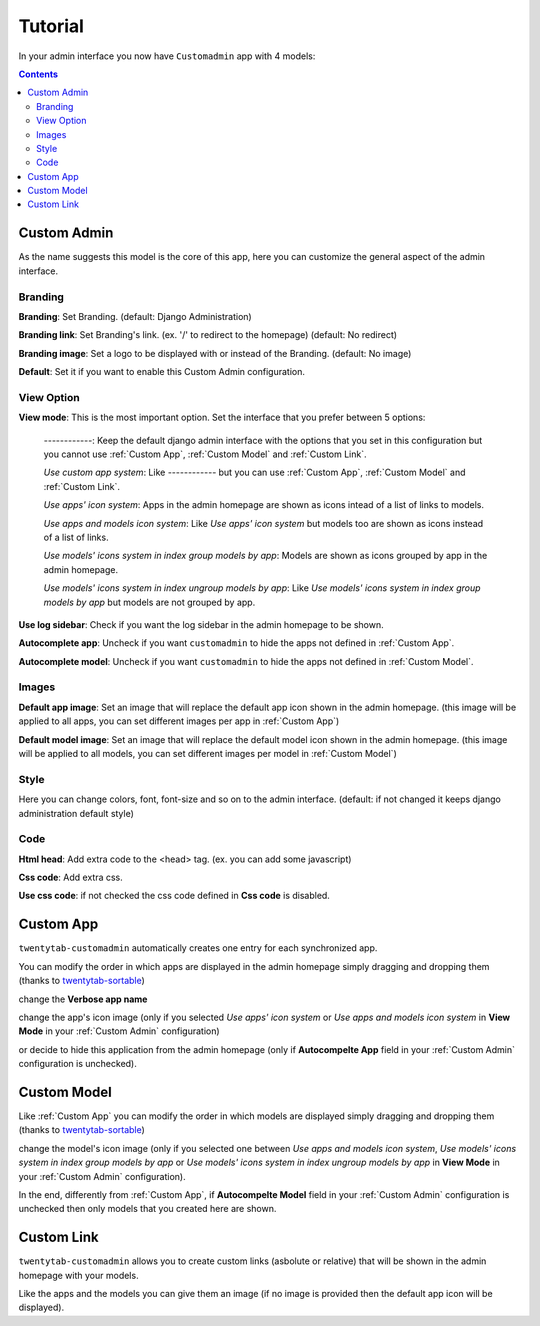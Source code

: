 ========
Tutorial
========

In your admin interface you now have ``Customadmin`` app with 4 models:

.. contents::

.. _Custom Admin:

------------
Custom Admin
------------
As the name suggests this model is the core of this app, here you can customize the general aspect of the admin interface.

Branding
........

**Branding**: Set Branding. (default: Django Administration)

**Branding link**: Set Branding's link. (ex. '/' to redirect to the homepage) (default: No redirect)

**Branding image**: Set a logo to be displayed with or instead of the Branding. (default: No image)

**Default**: Set it if you want to enable this Custom Admin configuration.

View Option
...........

**View mode**:  This is the most important option. Set the interface that you prefer between 5 options:

    *------------*: Keep the default django admin interface with the options that you set in this configuration but you cannot use :ref:`Custom App`, :ref:`Custom Model` and :ref:`Custom Link`.

    *Use custom app system*:    Like *------------* but you can use :ref:`Custom App`, :ref:`Custom Model` and :ref:`Custom Link`.

    *Use apps' icon system*:    Apps in the admin homepage are shown as icons intead of a list of links to models.

    *Use apps and models icon system*:  Like *Use apps' icon system* but models too are shown as icons instead of a list of links.

    *Use models' icons system in index group models by app*:    Models are shown as icons grouped by app in the admin homepage.

    *Use models' icons system in index ungroup models by app*:  Like *Use models' icons system in index group models by app* but models are not grouped by app.

**Use log sidebar**: Check if you want the log sidebar in the admin homepage to be shown.

**Autocomplete app**: Uncheck if you want ``customadmin`` to hide the apps not defined in :ref:`Custom App`.

**Autocomplete model**: Uncheck if you want ``customadmin`` to hide the apps not defined in :ref:`Custom Model`.

Images
......

**Default app image**: Set an image that will replace the default app icon shown in the admin homepage. (this image will be applied to all apps, you can set different images per app in :ref:`Custom App`)

**Default model image**: Set an image that will replace the default model icon shown in the admin homepage. (this image will be applied to all models, you can set different images per model in :ref:`Custom Model`)

Style
.....
Here you can change colors, font, font-size and so on to the admin interface. (default: if not changed it keeps django administration default style)

Code
....
**Html head**: Add extra code to the <head> tag. (ex. you can add some javascript)

**Css code**: Add extra css.

**Use css code**: if not checked the css code defined in **Css code** is disabled.

.. _Custom App:

----------
Custom App
----------
``twentytab-customadmin`` automatically creates one entry for each synchronized app.

You can modify the order in which apps are displayed in the admin homepage simply dragging and dropping them (thanks to `twentytab-sortable`_)

change the **Verbose app name**

change the app's icon image (only if you selected *Use apps' icon system* or *Use apps and models icon system* in **View Mode** in your :ref:`Custom Admin` configuration)

or decide to hide this application from the admin homepage (only if **Autocompelte App** field in your :ref:`Custom Admin` configuration is unchecked).

.. _`twentytab-sortable`: https://github.com/20tab/twentytab-sortable

.. _Custom Model:

------------
Custom Model
------------
Like :ref:`Custom App` you can modify the order in which models are displayed simply dragging and dropping them (thanks to `twentytab-sortable`_)

change the model's icon image (only if you selected one between *Use apps and models icon system*, *Use models' icons system in index group models by app* or *Use models' icons system in index ungroup models by app* in **View Mode** in your :ref:`Custom Admin` configuration).

In the end, differently from :ref:`Custom App`, if **Autocompelte Model** field in your :ref:`Custom Admin` configuration is unchecked then only models that you created here are shown.

.. _Custom Link:

-----------
Custom Link
-----------
``twentytab-customadmin`` allows you to create custom links (asbolute or relative) that will be shown in the admin homepage with your models.

Like the apps and the models you can give them an image (if no image is provided then the default app icon will be displayed).
